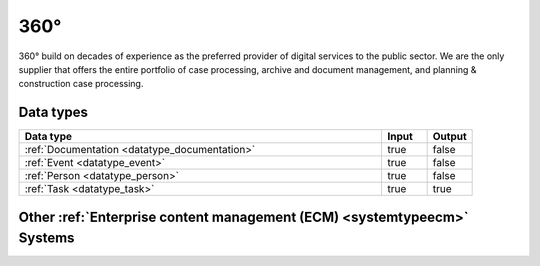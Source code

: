 .. _system_p360:

.. rst-class:: center-title

====
360°
====
360° build on decades of experience as the preferred provider of digital services to the public sector. We are the only supplier that offers the entire portfolio of case processing, archive and document management, and planning & construction case processing. 

Data types
^^^^^^^^^^

.. list-table::
   :header-rows: 1
   :widths: 80, 10,10

   * - Data type
     - Input
     - Output

   * - :ref:`Documentation <datatype_documentation>`
     - true
     - false

   * - :ref:`Event <datatype_event>`
     - true
     - false

   * - :ref:`Person <datatype_person>`
     - true
     - false

   * - :ref:`Task <datatype_task>`
     - true
     - true

Other :ref:`Enterprise content management (ECM) <systemtypeecm>` Systems
^^^^^^^^^^^^^^^^^^^^^^^^^^^^^^^^^^^^^^^^^^^^^^^^^

.. panels::
    :body: text-left
    :container: container-lg pb-3
    :column: col-lg-4 col-md-4 col-sm-6 col-xs-12 p-2 custom-card

    **Ardoq**

    Ardoq is a dynamic, data-driven tool for Enterprise Architecture. Ardoq´s softwase helps organizations and businesses plan, execute and predict the impact of change across their people, projects, strategies, processes, applications, infrastructure, and capabilities. 
    .. link-button:: system/ardoq
        :type: ref
        :text: Read more
        :classes: read-more
    ---
    **ProArc**

    Engineering document management system (EDMS) that enables controlled collaboration, drives compliance to your document control processes, and ensures every team member always has access to accurate information. 
    .. link-button:: system/proview
        :type: ref
        :text: Read more
        :classes: read-more
    ---